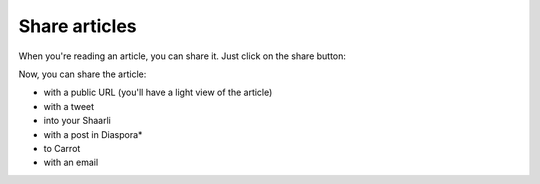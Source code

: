 Share articles
==============

When you're reading an article, you can share it. Just click on the share button:

.. image:: ../../img/user/share.png
   :alt: share article
   :align: center

Now, you can share the article:

- with a public URL (you'll have a light view of the article)
- with a tweet
- into your Shaarli
- with a post in Diaspora*
- to Carrot
- with an email
